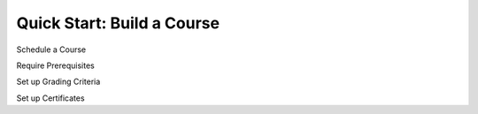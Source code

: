 Quick Start: Build a Course
====================================








Schedule a Course



Require Prerequisites




Set up Grading Criteria




Set up Certificates












